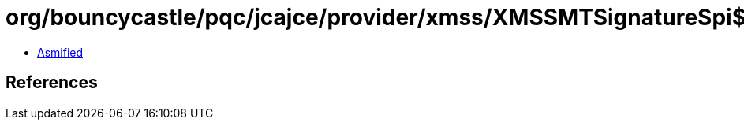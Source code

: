 = org/bouncycastle/pqc/jcajce/provider/xmss/XMSSMTSignatureSpi$withSha256.class

 - link:XMSSMTSignatureSpi$withSha256-asmified.java[Asmified]

== References

